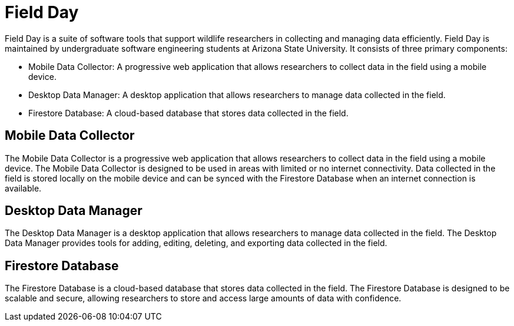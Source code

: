 = Field Day

Field Day is a suite of software tools that support wildlife researchers in collecting and managing data efficiently. Field Day is maintained by undergraduate software engineering students at Arizona State University. It consists of three primary components:

* Mobile Data Collector: A progressive web application that allows researchers to collect data in the field using a mobile device.
* Desktop Data Manager: A desktop application that allows researchers to manage data collected in the field.
* Firestore Database: A cloud-based database that stores data collected in the field.

== Mobile Data Collector

The Mobile Data Collector is a progressive web application that allows researchers to collect data in the field using a mobile device. The Mobile Data Collector is designed to be used in areas with limited or no internet connectivity. Data collected in the field is stored locally on the mobile device and can be synced with the Firestore Database when an internet connection is available.

== Desktop Data Manager

The Desktop Data Manager is a desktop application that allows researchers to manage data collected in the field. The Desktop Data Manager provides tools for adding, editing, deleting, and exporting data collected in the field.

== Firestore Database

The Firestore Database is a cloud-based database that stores data collected in the field. The Firestore Database is designed to be scalable and secure, allowing researchers to store and access large amounts of data with confidence.
